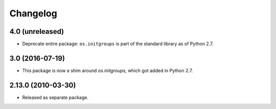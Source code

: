Changelog
=========

4.0 (unreleased)
----------------

- Deprecate entire package: ``os.initgroups`` is part of the standard
  library as of Python 2.7.

3.0 (2016-07-19)
----------------

- This package is now a shim around `os.initgroups`, which got
  added in Python 2.7.

2.13.0 (2010-03-30)
-------------------

- Released as separate package.
